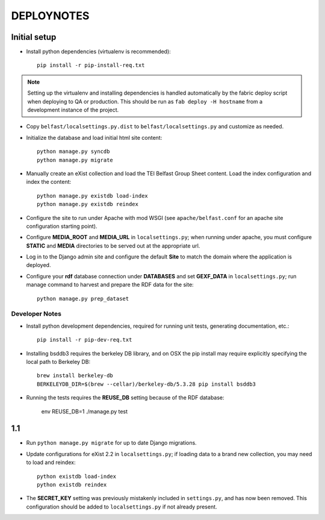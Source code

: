 .. _DEPLOYNOTES:

DEPLOYNOTES
===========

Initial setup
-------------


* Install python dependencies (virtualenv is recommended)::

    pip install -r pip-install-req.txt

.. Note::

   Setting up the virtualenv and installing dependencies is handled
   automatically by the fabric deploy script when deploying to QA or production.
   This should be run as ``fab deploy -H hostname`` from a development
   instance of the project.

* Copy ``belfast/localsettings.py.dist`` to ``belfast/localsettings.py``
  and customize as needed.

* Initialize the database and load initial html site content::

    python manage.py syncdb
    python manage.py migrate

* Manually create an eXist collection and load the TEI Belfast Group Sheet
  content. Load the index configuration and index the content::

    python manage.py existdb load-index
    python manage.py existdb reindex

* Configure the site to run under Apache with mod WSGI (see ``apache/belfast.conf``
  for an apache site configuration starting point).

* Configure **MEDIA_ROOT** and **MEDIA_URL** in ``localsettings.py``;
  when running under apache, you must configure **STATIC** and **MEDIA**
  directories to be served out at the appropriate url.

* Log in to the Django admin site and configure the default **Site**
  to match the domain where the application is deployed.

* Configure your **rdf** database connection under **DATABASES** and set
  **GEXF_DATA** in ``localsettings.py``; run manage command to harvest
  and prepare the RDF data for the site::

    python manage.py prep_dataset


Developer Notes
^^^^^^^^^^^^^^^

* Install python development dependencies, required for running unit tests,
  generating documentation, etc.::

    pip install -r pip-dev-req.txt


* Installing bsddb3 requires the berkeley DB library, and on OSX the pip install
  may require explicitly specifying the local path to Berkeley DB::

    brew install berkeley-db
    BERKELEYDB_DIR=$(brew --cellar)/berkeley-db/5.3.28 pip install bsddb3

* Running the tests requires the **REUSE_DB** setting because of the RDF
  database:

     env REUSE_DB=1 ./manage.py test



1.1
---

* Run ``python manage.py migrate`` for up to date Django migrations.
* Update configurations for eXist 2.2 in ``localsettings.py``; if loading
  data to a brand new collection, you may need to load and reindex::

    python existdb load-index
    python existdb reindex

* The **SECRET_KEY** setting was previously mistakenly included in
  ``settings.py``, and has now been removed.  This configuration should
  be added to ``localsettings.py`` if not already present.